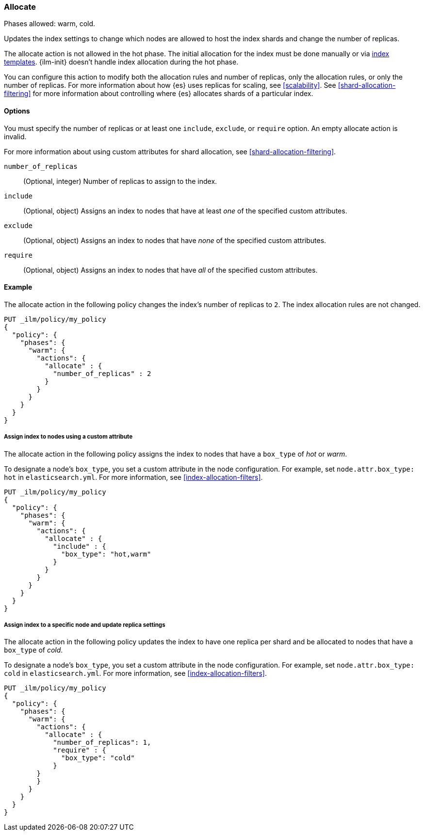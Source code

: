 [role="xpack"]
[[ilm-allocate]]
=== Allocate

Phases allowed: warm, cold.

Updates the index settings to change which nodes are allowed to host the index shards
and change the number of replicas.

The allocate action is not allowed in the hot phase. 
The initial allocation for the index must be done manually or via 
<</indices-templates, index templates>>.
{ilm-init} doesn't handle index allocation during the hot phase.

You can configure this action to modify both the allocation rules and number of replicas, 
only the allocation rules, or only the number of replicas. 
For more information about how {es} uses replicas for scaling, see
<<scalability>>. See <<shard-allocation-filtering>> for more information about
controlling where {es} allocates shards of a particular index.


[[ilm-allocate-options]]
==== Options

You must specify the number of replicas or at least one 
`include`, `exclude`, or `require` option. 
An empty allocate action is invalid.

For more information about using custom attributes for shard allocation, 
see <<shard-allocation-filtering>>.

`number_of_replicas`::
(Optional, integer)
Number of replicas to assign to the index.

`include`::
(Optional, object)
Assigns an index to nodes that have at least _one_ of the specified custom attributes.

`exclude`::
(Optional, object)
Assigns an index to nodes that have _none_ of the specified custom attributes.

`require`::
(Optional, object)
Assigns an index to nodes that have _all_ of the specified custom attributes.

[[ilm-allocate-ex]]
==== Example

The allocate action in the following policy changes the index's number of replicas to `2`. 
The index allocation rules are not changed.

[source,console]
--------------------------------------------------
PUT _ilm/policy/my_policy
{
  "policy": {
    "phases": {
      "warm": {
        "actions": {
          "allocate" : {
            "number_of_replicas" : 2
          }
        }
      }
    }
  }
}
--------------------------------------------------

[[ilm-allocate-assign-index-attribute-ex]]
===== Assign index to nodes using a custom attribute

The allocate action in the following policy assigns the index to nodes 
that have a `box_type` of _hot_ or _warm_.

To designate a node's `box_type`, you set a custom attribute in the node configuration.
For example, set `node.attr.box_type: hot` in `elasticsearch.yml`. 
For more information, see <<index-allocation-filters>>.

[source,console]
--------------------------------------------------
PUT _ilm/policy/my_policy
{
  "policy": {
    "phases": {
      "warm": {
        "actions": {
          "allocate" : {
            "include" : {
              "box_type": "hot,warm"
            }
          }
        }
      }
    }
  }
}
--------------------------------------------------

[[ilm-allocate-assign-index-node-ex]]
===== Assign index to a specific node and update replica settings

The allocate action in the following policy updates the index to have one replica per shard 
and be allocated to nodes that have a `box_type` of _cold_. 

To designate a node's `box_type`, you set a custom attribute in the node configuration.
For example, set `node.attr.box_type: cold` in `elasticsearch.yml`. 
For more information, see <<index-allocation-filters>>.

[source,console]
--------------------------------------------------
PUT _ilm/policy/my_policy
{
  "policy": {
    "phases": {
      "warm": {
        "actions": {
          "allocate" : {
            "number_of_replicas": 1,
            "require" : {
              "box_type": "cold"
            }
        }
        }
      }
    }
  }
}
--------------------------------------------------
